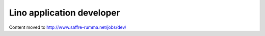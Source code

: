 ==========================
Lino application developer
==========================

Content moved to http://www.saffre-rumma.net/jobs/dev/

